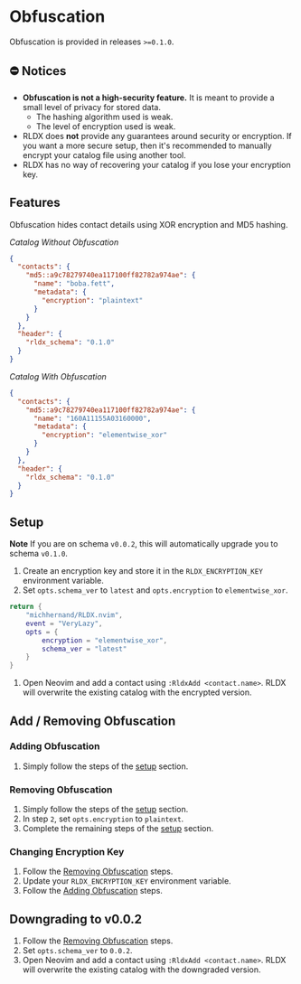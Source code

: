 #+OPTIONS: H:9 ^:nil
* Obfuscation

Obfuscation is provided in releases ~>=0.1.0~.

** ⛔️ Notices
- *Obfuscation is not a high-security feature.* It is meant to provide a small level of privacy for stored data.
	- The hashing algorithm used is weak.
	- The level of encryption used is weak.
- RLDX does *not* provide any guarantees around security or encryption. If you want a more secure setup, then it's recommended to manually encrypt your catalog file using another tool.
- RLDX has no way of recovering your catalog if you lose your encryption key.

** Features
Obfuscation hides contact details using XOR encryption and MD5 hashing.

/Catalog Without Obfuscation/
#+BEGIN_SRC json
{
  "contacts": {
    "md5::a9c78279740ea117100ff82782a974ae": {
      "name": "boba.fett",
      "metadata": {
        "encryption": "plaintext"
      }
    }
  },
  "header": {
    "rldx_schema": "0.1.0"
  }
}
#+END_SRC

/Catalog With Obfuscation/
#+BEGIN_SRC json
{
  "contacts": {
    "md5::a9c78279740ea117100ff82782a974ae": {
      "name": "160A11155A03160000",
      "metadata": {
        "encryption": "elementwise_xor"
      }
    }
  },
  "header": {
    "rldx_schema": "0.1.0"
  }
}
#+END_SRC

** Setup
:PROPERTIES:
:CUSTOM_ID: setup
:END:
*Note* If you are on schema ~v0.0.2~, this will automatically upgrade you to schema ~v0.1.0~.

1. Create an encryption key and store it in the ~RLDX_ENCRYPTION_KEY~ environment variable.
2. Set ~opts.schema_ver~ to ~latest~ and ~opts.encryption~ to ~elementwise_xor~.
#+BEGIN_SRC lua
return {
	"michhernand/RLDX.nvim",
	event = "VeryLazy",
	opts = {
		encryption = "elementwise_xor",
		schema_ver = "latest"
	} 
}
#+END_SRC
3. Open Neovim and add a contact using ~:RldxAdd <contact.name>~. RLDX will overwrite the existing catalog with the encrypted version.

** Add / Removing Obfuscation
*** Adding Obfuscation
:PROPERTIES:
:CUSTOM_ID: adding_obfuscation
:END:
	1. Simply follow the steps of the [[#setup][setup]] section.
*** Removing Obfuscation
:PROPERTIES:
:CUSTOM_ID: removing_obfuscation
:END:
	1. Simply follow the steps of the [[#setup][setup]] section.
	2. In step ~2~, set ~opts.encryption~ to ~plaintext~.
	3. Complete the remaining steps of the [[#setup][setup]] section.
*** Changing Encryption Key
	1. Follow the [[#removing_obfuscation][Removing Obfuscation]] steps.
	2. Update your ~RLDX_ENCRYPTION_KEY~ environment variable.
	3. Follow the [[#adding_obfuscation][Adding Obfuscation]] steps.

** Downgrading to v0.0.2
	1. Follow the [[#removing_obfuscation][Removing Obfuscation]] steps.
	2. Set ~opts.schema_ver~ to ~0.0.2~.
	3. Open Neovim and add a contact using ~:RldxAdd <contact.name>~. RLDX will overwrite the existing catalog with the downgraded version.
